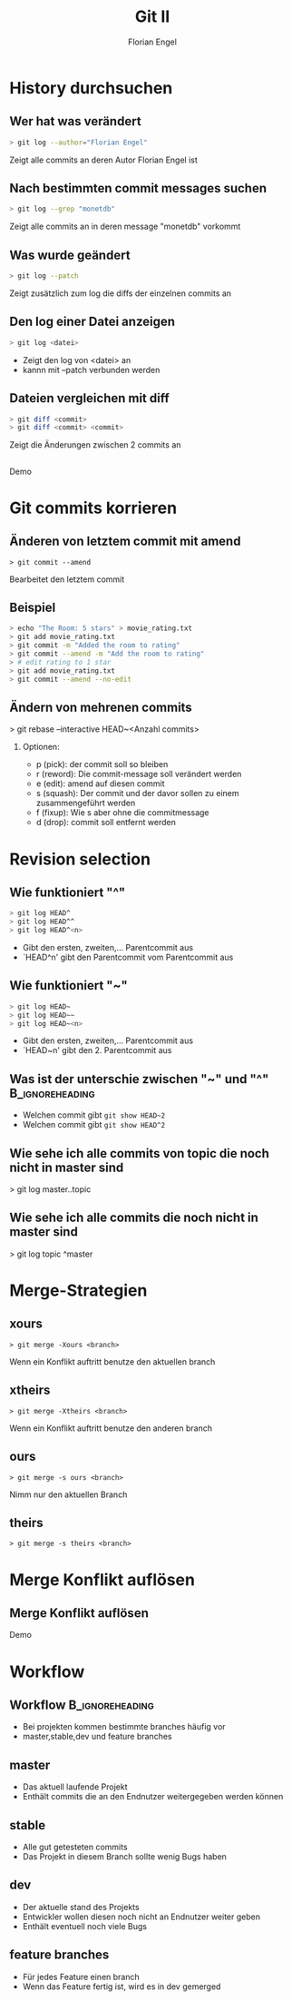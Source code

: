 #+TITLE:     Git II
#+AUTHOR:    Florian Engel
#+OPTIONS: toc:nil H:2
#+OPTIONS: ^:nil

#+startup: beamer
#+LaTeX_CLASS: beamer
#+LaTeX_CLASS_OPTIONS: [presentation, smaller]
#+BEAMER_THEME: CambridgeUS
#+BEAMER_FONT_THEME: structurebold
#+BEAMER_ENV:
#+BEAMER_HEADER: \frenchspacing

* History durchsuchen
** Wer hat was verändert
   #+BEGIN_SRC bash
> git log --author="Florian Engel"
   #+END_SRC
Zeigt alle commits an deren Autor Florian Engel ist
** Nach bestimmten commit messages suchen
   #+BEGIN_SRC bash
     > git log --grep "monetdb"
   #+END_SRC
 Zeigt alle commits an in deren message "monetdb" vorkommt
** Was wurde geändert
   #+BEGIN_SRC bash
     > git log --patch
   #+END_SRC
   Zeigt zusätzlich zum log die diffs der einzelnen commits an
** Den log einer Datei anzeigen
#+BEGIN_SRC bash
> git log <datei>
#+END_SRC
+ Zeigt den log von <datei> an
+ kannn mit --patch verbunden werden
** Dateien vergleichen mit diff
  #+BEGIN_SRC bash
    > git diff <commit>
    > git diff <commit> <commit>
  #+END_SRC
  Zeigt die Änderungen zwischen 2 commits an
** 
  #+BEGIN_CENTER
  Demo
  #+END_CENTER
* Git commits korrieren
** Änderen von letztem commit mit amend
#+BEGIN_EXAMPLE
> git commit --amend
#+END_EXAMPLE
Bearbeitet den letztem commit
** Beispiel
#+BEGIN_SRC bash
> echo "The Room: 5 stars" > movie_rating.txt
> git add movie_rating.txt
> git commit -m "Added the room to rating"
> git commit --amend -m "Add the room to rating"
> # edit rating to 1 star
> git add movie_rating.txt
> git commit --amend --no-edit
#+END_SRC
** Ändern von mehrenen commits
> git rebase --interactive HEAD~<Anzahl commits>
*** Optionen:
    + p (pick): der commit soll so bleiben
    + r (reword): Die commit-message soll verändert werden
    + e (edit): amend auf diesen commit
    + s (squash): Der commit und der davor sollen zu einem zusammengeführt werden
    + f (fixup): Wie s aber ohne die commitmessage
    + d (drop): commit soll entfernt werden
* Revision selection
** Wie funktioniert "^" 
   #+BEGIN_SRC bash
   > git log HEAD^
   > git log HEAD^^
   > git log HEAD^<n>
   #+END_SRC
- Gibt den ersten, zweiten,... Parentcommit aus
- `HEAD^n' gibt den Parentcommit vom Parentcommit aus
** Wie funktioniert "~" 
   #+BEGIN_SRC bash
   > git log HEAD~
   > git log HEAD~~
   > git log HEAD~<n>
   #+END_SRC
-  Gibt den ersten, zweiten,... Parentcommit aus
- `HEAD~n' gibt den 2. Parentcommit aus
** Was ist der unterschie zwischen "~" und "^" :B_ignoreheading:
#+ATTR_LATEX: width=\textwidth
[[./doubleDot.png]]
- Welchen commit gibt ~git show HEAD~2~
- Welchen commit gibt ~git show HEAD^2~
** Wie sehe ich alle commits von topic die noch nicht in master sind
>  git log master..topic
** Wie sehe ich alle commits die noch nicht in master sind
> git log topic ^master
* Merge-Strategien
** xours
#+BEGIN_EXAMPLE
> git merge -Xours <branch>
#+END_EXAMPLE
Wenn ein Konflikt auftritt benutze den aktuellen branch
** xtheirs
#+BEGIN_EXAMPLE
> git merge -Xtheirs <branch>
#+END_EXAMPLE
Wenn ein Konflikt auftritt benutze den anderen branch
** ours
#+BEGIN_EXAMPLE
> git merge -s ours <branch>
#+END_EXAMPLE
Nimm nur den aktuellen Branch
** theirs
#+BEGIN_EXAMPLE
> git merge -s theirs <branch>
#+END_EXAMPLE
* Merge Konflikt auflösen
** Merge Konflikt auflösen
  #+BEGIN_CENTER
  Demo
  #+END_CENTER
* Workflow 
** Workflow :B_ignoreheading:
#+ATTR_LATEX: width=\textwidth
   [[./workflow.png]]
+ Bei projekten kommen bestimmte branches häufig vor
+ master,stable,dev und feature branches
** master 
#+ATTR_LATEX: width=\textwidth
   [[./workflow.png]]
+ Das aktuell laufende Projekt
+ Enthält commits die an den Endnutzer weitergegeben werden können
** stable
- Alle gut getesteten commits
- Das Projekt in diesem Branch sollte wenig Bugs haben
** dev 
#+ATTR_LATEX: width=\textwidth
   [[./workflow.png]]
- Der aktuelle stand des Projekts 
- Entwickler wollen diesen noch nicht an Endnutzer weiter geben
- Enthält eventuell noch viele Bugs
** feature branches
#+ATTR_LATEX: width=\textwidth
   [[./workflow.png]]
- Für jedes Feature einen branch
- Wenn das Feature fertig ist, wird es in dev gemerged
